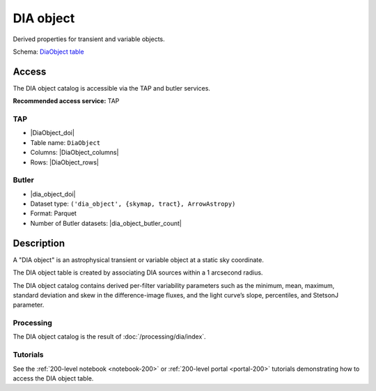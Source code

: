 .. _catalogs-dia-object:

##########
DIA object
##########

Derived properties for transient and variable objects.

Schema: `DiaObject table <https://sdm-schemas.lsst.io/dp1.html#DiaObject>`_

Access
======

The DIA object catalog is accessible via the TAP and butler services.

**Recommended access service:** TAP

TAP
---

* |DiaObject_doi|
* Table name: ``DiaObject``
* Columns: |DiaObject_columns|
* Rows: |DiaObject_rows|

Butler
------

* |dia_object_doi|
* Dataset type: ``('dia_object', {skymap, tract}, ArrowAstropy)``
* Format: Parquet
* Number of Butler datasets: |dia_object_butler_count|

Description
===========

A "DIA object" is an astrophysical transient or variable object at a static sky coordinate.

The DIA object table is created by associating DIA sources within a 1 arcsecond radius.

The DIA object catalog contains derived per-filter variability parameters such as the minimum, mean,
maximum, standard deviation and skew in the difference-image fluxes, and the light curve’s slope, percentiles,
and StetsonJ parameter.


Processing
----------

The DIA object catalog is the result of :doc:`/processing/dia/index`.

Tutorials
---------

See the :ref:`200-level notebook <notebook-200>` or :ref:`200-level portal <portal-200>`
tutorials demonstrating how to access the DIA object table.
